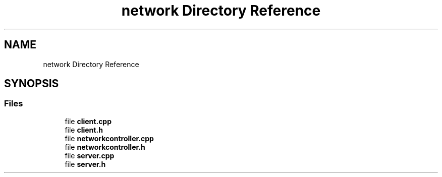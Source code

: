 .TH "network Directory Reference" 3 "Sun Mar 19 2023" "Version 0.42" "AmurClient" \" -*- nroff -*-
.ad l
.nh
.SH NAME
network Directory Reference
.SH SYNOPSIS
.br
.PP
.SS "Files"

.in +1c
.ti -1c
.RI "file \fBclient\&.cpp\fP"
.br
.ti -1c
.RI "file \fBclient\&.h\fP"
.br
.ti -1c
.RI "file \fBnetworkcontroller\&.cpp\fP"
.br
.ti -1c
.RI "file \fBnetworkcontroller\&.h\fP"
.br
.ti -1c
.RI "file \fBserver\&.cpp\fP"
.br
.ti -1c
.RI "file \fBserver\&.h\fP"
.br
.in -1c
